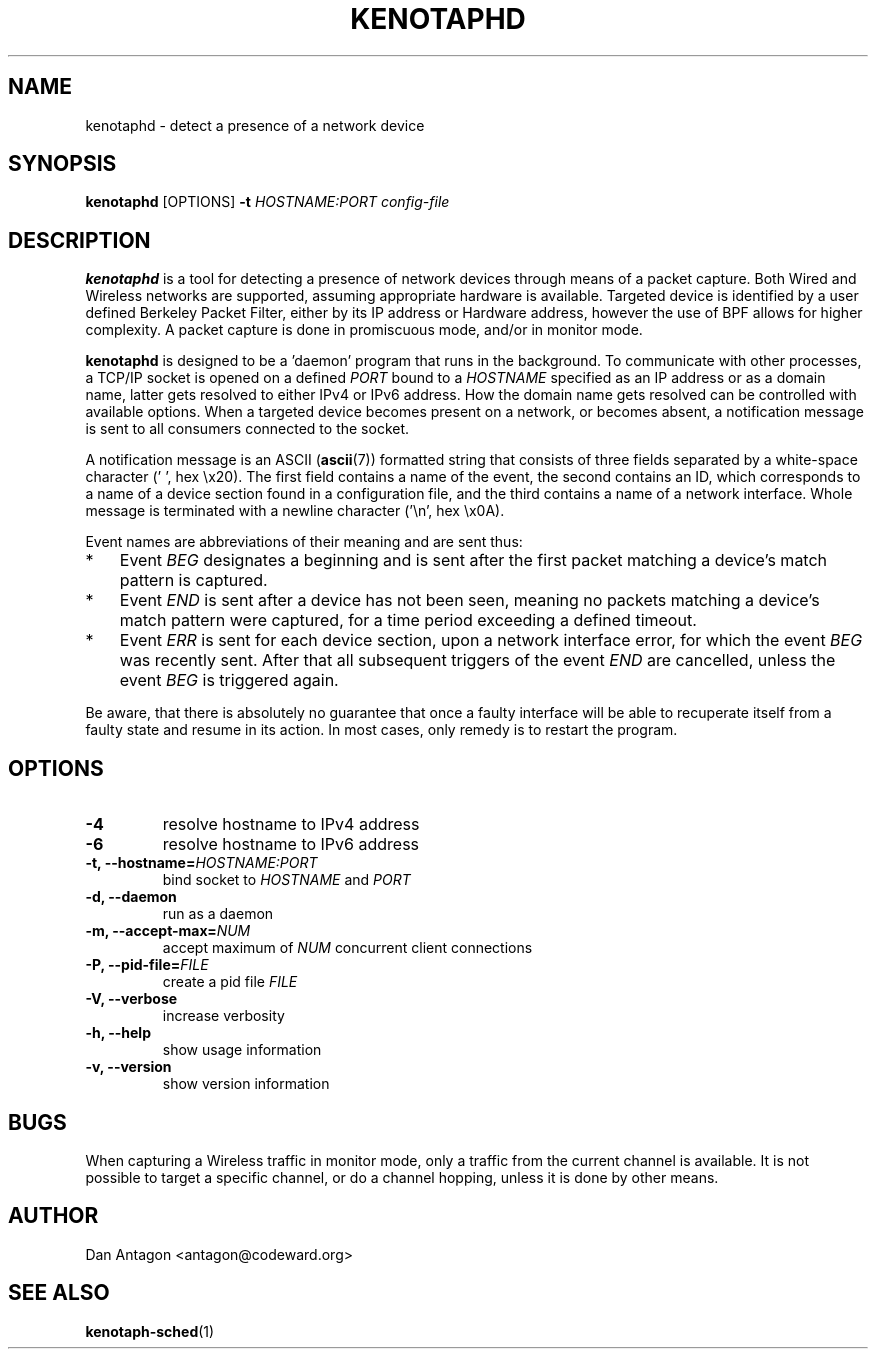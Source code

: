 .\" Process this file with
.\" groff -man -Tascii foo.1
.\"
.TH KENOTAPHD 1 "February 2016" "kenotaphd-1.0.2" "User Manual"
.SH NAME
kenotaphd \- detect a presence of a network device
.SH SYNOPSIS
.B kenotaphd
[OPTIONS]
.B \-t
.I HOSTNAME:PORT
.I config-file
.SH DESCRIPTION
.B kenotaphd
is a tool for detecting a presence of network devices through means of a packet capture. Both Wired and Wireless networks are supported, assuming appropriate hardware is available. Targeted device is identified by a user defined Berkeley Packet Filter, either by its IP address or Hardware address, however the use of BPF allows for higher complexity. A packet capture is done in promiscuous mode, and/or in monitor mode.

.B kenotaphd
is designed to be a 'daemon' program that runs in the background. To communicate with other processes, a TCP/IP socket is opened on a defined
.I PORT
bound to a
.I HOSTNAME
specified as an IP address or as a domain name, latter gets resolved to either IPv4 or IPv6 address. How the domain name gets resolved can be controlled with available options. When a targeted device becomes present on a network, or becomes absent, a notification message is sent to all consumers connected to the socket.

A notification message is an ASCII
.RB ( ascii (7))
formatted string that consists of three fields separated by a white-space character (' ', hex \\x20). The first field contains a name of the event, the second contains an ID, which corresponds to a name of a device section found in a configuration file, and the third contains a name of a network interface. Whole message is terminated with a newline character ('\\n', hex \\x0A).

Event names are abbreviations of their meaning and are sent thus:

.IP * 3
Event
.I BEG
designates a beginning and is sent after the first packet matching a device's match pattern is captured.
.IP *
Event
.I END
is sent after a device has not been seen, meaning no packets matching a device's match pattern were captured, for a time period exceeding a defined timeout.
.IP *
Event
.I ERR
is sent for each device section, upon a network interface error, for which the event
.I BEG
was recently sent. After that all subsequent triggers of the event
.I END
are cancelled, unless the event
.I BEG
is triggered again.
.PP
Be aware, that there is absolutely no guarantee that once a faulty interface will be able to recuperate itself from a faulty state and resume in its action. In most cases, only remedy is to restart the program.
.SH OPTIONS
.TP
.B \-4
resolve hostname to IPv4 address
.TP
.B \-6
resolve hostname to IPv6 address
.TP
.BI "\-t, \-\-hostname="HOSTNAME:PORT
bind socket to
.I HOSTNAME
and
.I PORT
.TP
.B "\-d, \-\-daemon"
run as a daemon
.TP
.BI "\-m, \-\-accept-max="NUM
accept maximum of
.I NUM
concurrent client connections
.TP
.BI "\-P, \-\-pid-file="FILE
create a pid file
.I FILE
.TP
.B "\-V, \-\-verbose"
increase verbosity
.TP
.B "\-h, \-\-help"
show usage information
.TP
.B "\-v, \-\-version"
show version information
.SH BUGS
When capturing a Wireless traffic in monitor mode, only a traffic from the current channel is available. It is not possible to target a specific channel, or do a channel hopping, unless it is done by other means.
.SH AUTHOR
Dan Antagon <antagon@codeward.org>
.SH "SEE ALSO"
.BR kenotaph-sched (1)
